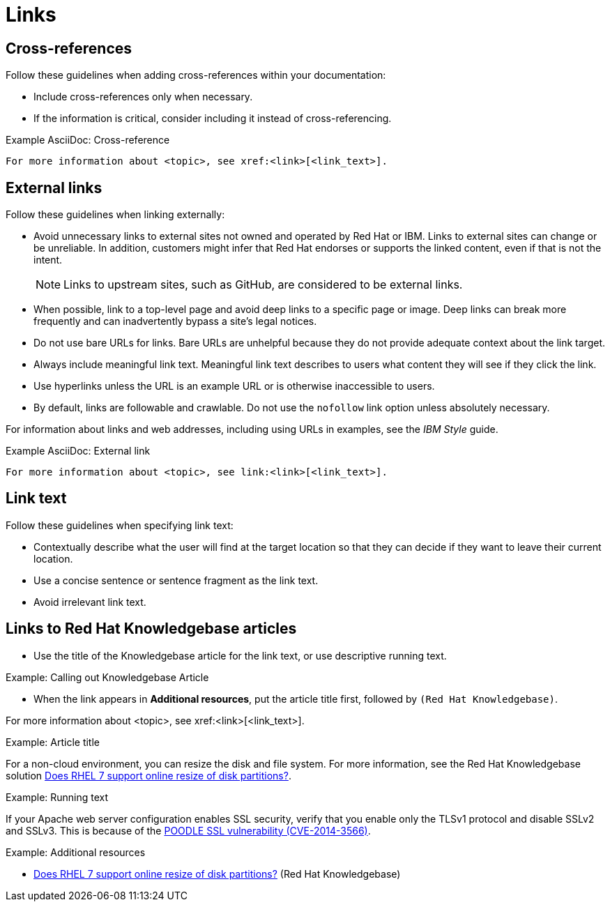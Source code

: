 
[[links]]
= Links

[[cross-references]]
== Cross-references

Follow these guidelines when adding cross-references within your documentation:

* Include cross-references only when necessary.
* If the information is critical, consider including it instead of cross-referencing.

.Example AsciiDoc: Cross-reference
----
For more information about <topic>, see xref:<link>[<link_text>].
----

[[external-links]]
== External links

Follow these guidelines when linking externally:

* Avoid unnecessary links to external sites not owned and operated by Red Hat or IBM.
Links to external sites can change or be unreliable.
In addition, customers might infer that Red Hat endorses or supports the linked content, even if that is not the intent.
+
[NOTE]
====
Links to upstream sites, such as GitHub, are considered to be external links.
====
+
* When possible, link to a top-level page and avoid deep links to a specific page or image.
Deep links can break more frequently and can inadvertently bypass a site's legal notices.
* Do not use bare URLs for links.
Bare URLs are unhelpful because they do not provide adequate context about the link target.
* Always include meaningful link text.
Meaningful link text describes to users what content they will see if they click the link.
* Use hyperlinks unless the URL is an example URL or is otherwise inaccessible to users.
* By default, links are followable and crawlable. Do not use the `nofollow` link option unless absolutely necessary.

For information about links and web addresses, including using URLs in examples, see the _IBM Style_ guide.

.Example AsciiDoc: External link
----
For more information about <topic>, see link:<link>[<link_text>].
----

[[link-text]]
== Link text

Follow these guidelines when specifying link text:

* Contextually describe what the user will find at the target location so that they can decide if they want to leave their current location.
* Use a concise sentence or sentence fragment as the link text.
* Avoid irrelevant link text.

[[rh-kb-links]]
== Links to Red Hat Knowledgebase articles

* Use the title of the Knowledgebase article for the link text, or use descriptive running text.

.Example: Calling out Knowledgebase Article

* When the link appears in *Additional resources*, put the article title first, followed by `(Red Hat Knowledgebase)`.


For more information about <topic>, see xref:<link>[<link_text>].


.Example: Article title

For a non-cloud environment, you can resize the disk and file system. For more information, see the Red Hat Knowledgebase solution link:https://access.redhat.com/solutions/199573[Does RHEL 7 support online resize of disk partitions?].

.Example: Running text

If your Apache web server configuration enables SSL security, verify that you enable only the TLSv1 protocol and disable SSLv2 and SSLv3. This is because of the link:https://access.redhat.com/solutions/1232413[POODLE SSL vulnerability (CVE-2014-3566)].

.Example: Additional resources

* link:https://access.redhat.com/solutions/199573[Does RHEL 7 support online resize of disk partitions?] (Red Hat Knowledgebase)

// TODO: Add new style entries alphabetically in this file
